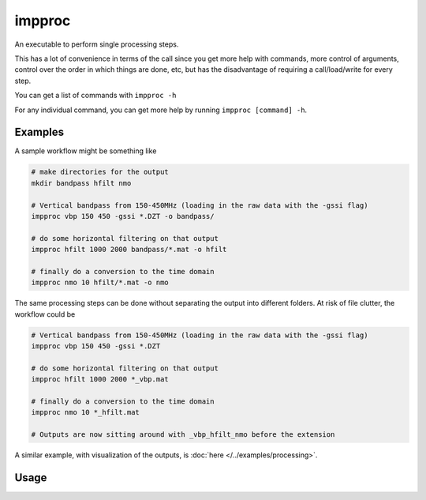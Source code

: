 impproc
=======

An executable to perform single processing steps.

This has a lot of convenience in terms of the call since you get more help with commands, more control of arguments, control over the order in which things are done, etc, but has the disadvantage of requiring a call/load/write for every step.

You can get a list of commands with ``impproc -h``

For any individual command, you can get more help by running ``impproc [command] -h``.

Examples
--------

A sample workflow might be something like


.. code-block:: bash

    # make directories for the output
    mkdir bandpass hfilt nmo

    # Vertical bandpass from 150-450MHz (loading in the raw data with the -gssi flag)
    impproc vbp 150 450 -gssi *.DZT -o bandpass/

    # do some horizontal filtering on that output
    impproc hfilt 1000 2000 bandpass/*.mat -o hfilt

    # finally do a conversion to the time domain
    impproc nmo 10 hfilt/*.mat -o nmo
    

The same processing steps can be done without separating the output into different folders. At risk of file clutter, the workflow could be

.. code-block:: bash

    # Vertical bandpass from 150-450MHz (loading in the raw data with the -gssi flag)
    impproc vbp 150 450 -gssi *.DZT

    # do some horizontal filtering on that output
    impproc hfilt 1000 2000 *_vbp.mat

    # finally do a conversion to the time domain
    impproc nmo 10 *_hfilt.mat

    # Outputs are now sitting around with _vbp_hfilt_nmo before the extension

A similar example, with visualization of the outputs, is :doc:`here </../examples/processing>`.

Usage
-----

.. argparse::
    :module: impdar.bin.impproc
    :func: _get_args
    :prog: impproc.py
